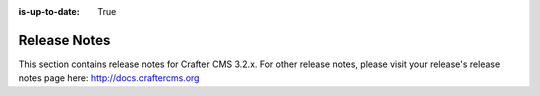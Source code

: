 :is-up-to-date: True

.. _release-notes:

=============
Release Notes
=============

This section contains release notes for Crafter CMS 3.2.x.  For other release notes, please visit your release's release notes page here: http://docs.craftercms.org


